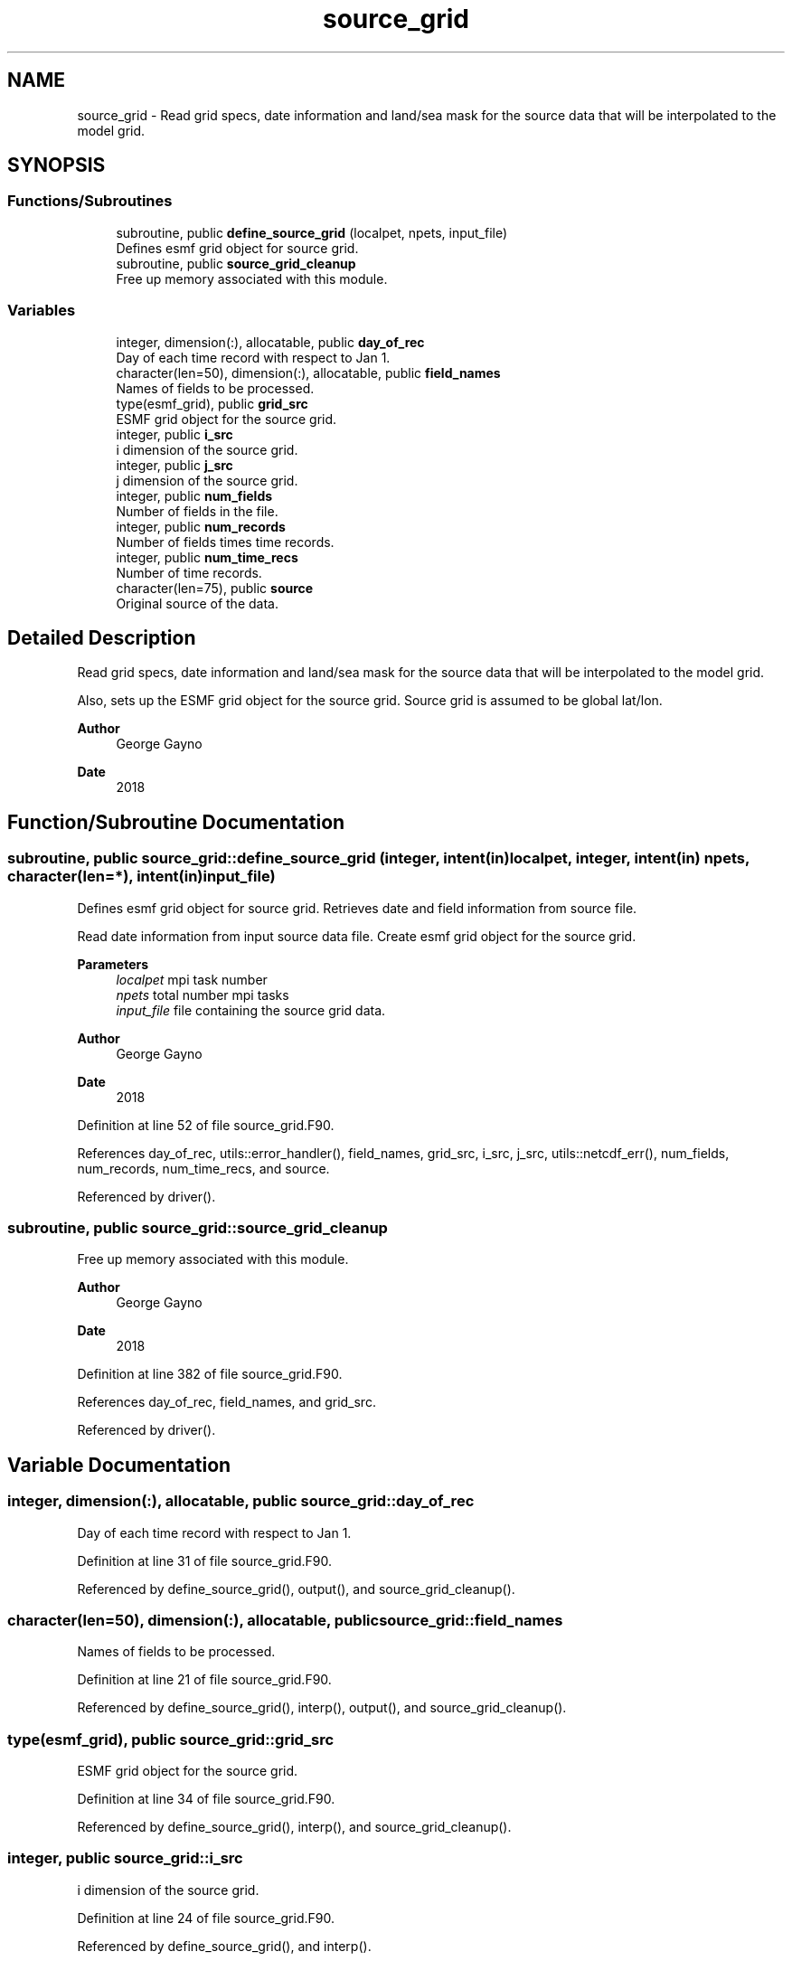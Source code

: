 .TH "source_grid" 3 "Fri Apr 30 2021" "Version 1.3.0" "sfc_climo_gen" \" -*- nroff -*-
.ad l
.nh
.SH NAME
source_grid \- Read grid specs, date information and land/sea mask for the source data that will be interpolated to the model grid\&.  

.SH SYNOPSIS
.br
.PP
.SS "Functions/Subroutines"

.in +1c
.ti -1c
.RI "subroutine, public \fBdefine_source_grid\fP (localpet, npets, input_file)"
.br
.RI "Defines esmf grid object for source grid\&. "
.ti -1c
.RI "subroutine, public \fBsource_grid_cleanup\fP"
.br
.RI "Free up memory associated with this module\&. "
.in -1c
.SS "Variables"

.in +1c
.ti -1c
.RI "integer, dimension(:), allocatable, public \fBday_of_rec\fP"
.br
.RI "Day of each time record with respect to Jan 1\&. "
.ti -1c
.RI "character(len=50), dimension(:), allocatable, public \fBfield_names\fP"
.br
.RI "Names of fields to be processed\&. "
.ti -1c
.RI "type(esmf_grid), public \fBgrid_src\fP"
.br
.RI "ESMF grid object for the source grid\&. "
.ti -1c
.RI "integer, public \fBi_src\fP"
.br
.RI "i dimension of the source grid\&. "
.ti -1c
.RI "integer, public \fBj_src\fP"
.br
.RI "j dimension of the source grid\&. "
.ti -1c
.RI "integer, public \fBnum_fields\fP"
.br
.RI "Number of fields in the file\&. "
.ti -1c
.RI "integer, public \fBnum_records\fP"
.br
.RI "Number of fields times time records\&. "
.ti -1c
.RI "integer, public \fBnum_time_recs\fP"
.br
.RI "Number of time records\&. "
.ti -1c
.RI "character(len=75), public \fBsource\fP"
.br
.RI "Original source of the data\&. "
.in -1c
.SH "Detailed Description"
.PP 
Read grid specs, date information and land/sea mask for the source data that will be interpolated to the model grid\&. 

Also, sets up the ESMF grid object for the source grid\&. Source grid is assumed to be global lat/lon\&.
.PP
\fBAuthor\fP
.RS 4
George Gayno 
.RE
.PP
\fBDate\fP
.RS 4
2018 
.RE
.PP

.SH "Function/Subroutine Documentation"
.PP 
.SS "subroutine, public source_grid::define_source_grid (integer, intent(in) localpet, integer, intent(in) npets, character(len=*), intent(in) input_file)"

.PP
Defines esmf grid object for source grid\&. Retrieves date and field information from source file\&.
.PP
Read date information from input source data file\&. Create esmf grid object for the source grid\&.
.PP
\fBParameters\fP
.RS 4
\fIlocalpet\fP mpi task number 
.br
\fInpets\fP total number mpi tasks 
.br
\fIinput_file\fP file containing the source grid data\&. 
.RE
.PP
\fBAuthor\fP
.RS 4
George Gayno 
.RE
.PP
\fBDate\fP
.RS 4
2018 
.RE
.PP

.PP
Definition at line 52 of file source_grid\&.F90\&.
.PP
References day_of_rec, utils::error_handler(), field_names, grid_src, i_src, j_src, utils::netcdf_err(), num_fields, num_records, num_time_recs, and source\&.
.PP
Referenced by driver()\&.
.SS "subroutine, public source_grid::source_grid_cleanup"

.PP
Free up memory associated with this module\&. 
.PP
\fBAuthor\fP
.RS 4
George Gayno 
.RE
.PP
\fBDate\fP
.RS 4
2018 
.RE
.PP

.PP
Definition at line 382 of file source_grid\&.F90\&.
.PP
References day_of_rec, field_names, and grid_src\&.
.PP
Referenced by driver()\&.
.SH "Variable Documentation"
.PP 
.SS "integer, dimension(:), allocatable, public source_grid::day_of_rec"

.PP
Day of each time record with respect to Jan 1\&. 
.PP
Definition at line 31 of file source_grid\&.F90\&.
.PP
Referenced by define_source_grid(), output(), and source_grid_cleanup()\&.
.SS "character(len=50), dimension(:), allocatable, public source_grid::field_names"

.PP
Names of fields to be processed\&. 
.PP
Definition at line 21 of file source_grid\&.F90\&.
.PP
Referenced by define_source_grid(), interp(), output(), and source_grid_cleanup()\&.
.SS "type(esmf_grid), public source_grid::grid_src"

.PP
ESMF grid object for the source grid\&. 
.PP
Definition at line 34 of file source_grid\&.F90\&.
.PP
Referenced by define_source_grid(), interp(), and source_grid_cleanup()\&.
.SS "integer, public source_grid::i_src"

.PP
i dimension of the source grid\&. 
.PP
Definition at line 24 of file source_grid\&.F90\&.
.PP
Referenced by define_source_grid(), and interp()\&.
.SS "integer, public source_grid::j_src"

.PP
j dimension of the source grid\&. 
.PP
Definition at line 25 of file source_grid\&.F90\&.
.PP
Referenced by define_source_grid(), and interp()\&.
.SS "integer, public source_grid::num_fields"

.PP
Number of fields in the file\&. Some files have more than one (ex: the 4-component albedo)\&. 
.PP
Definition at line 28 of file source_grid\&.F90\&.
.PP
Referenced by define_source_grid(), interp(), and output()\&.
.SS "integer, public source_grid::num_records"

.PP
Number of fields times time records\&. 
.PP
Definition at line 26 of file source_grid\&.F90\&.
.PP
Referenced by define_source_grid(), and output()\&.
.SS "integer, public source_grid::num_time_recs"

.PP
Number of time records\&. 
.PP
Definition at line 27 of file source_grid\&.F90\&.
.PP
Referenced by define_source_grid(), interp(), and output()\&.
.SS "character(len=75), public source_grid::source"

.PP
Original source of the data\&. 
.PP
Definition at line 22 of file source_grid\&.F90\&.
.PP
Referenced by define_source_grid(), and output()\&.
.SH "Author"
.PP 
Generated automatically by Doxygen for sfc_climo_gen from the source code\&.

